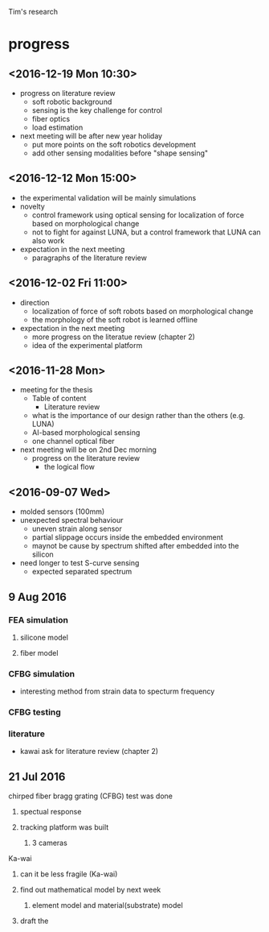 Tim's research
* progress
** <2016-12-19 Mon 10:30>
   - progress on literature review
     - soft robotic background
     - sensing is the key challenge for control
     - fiber optics
     - load estimation
   - next meeting will be after new year holiday
     - put more points on the soft robotics development
     - add other sensing modalities before "shape sensing"
** <2016-12-12 Mon 15:00>
   - the experimental validation will be mainly simulations
   - novelty
     - control framework using optical sensing for localization of force based on morphological change
     - not to fight for against LUNA, but a control framework that LUNA can also work 
   - expectation in the next meeting
     - paragraphs of the literature review
   
** <2016-12-02 Fri 11:00>
   - direction
     - localization of force of soft robots based on morphological change
     - the morphology of the soft robot is learned offline
   - expectation  in the next meeting
     - more progress on the literatue review (chapter 2) 
     - idea of the experimental platform
** <2016-11-28 Mon>
   - meeting for the thesis
     - Table of content
       - Literature review
	 - what is the importance of our design rather than the others (e.g. LUNA)
	 - AI-based morphological sensing
     - one channel optical fiber
   - next meeting will be on 2nd Dec morning
     - progress on the literature review
       - the logical flow 

** <2016-09-07 Wed>
- molded sensors (100mm)
- unexpected spectral behaviour
  - uneven strain along sensor
  - partial slippage occurs inside the embedded environment
  - maynot be cause by spectrum shifted after embedded into the silicon
- need longer to test S-curve sensing
  - expected separated spectrum 



** 9 Aug 2016
*** FEA simulation
**** silicone model
**** fiber model
*** CFBG simulation
- interesting method from strain data to specturm frequency
*** CFBG testing
*** literature
- kawai ask for literature review (chapter 2)



** 21 Jul 2016
**** chirped fiber bragg grating (CFBG) test was done
***** spectual response
***** tracking platform was built
****** 3 cameras
**** Ka-wai
***** can it be less fragile (Ka-wai)
***** find out mathematical model by next week
****** element model and material(substrate) model
***** draft the  

